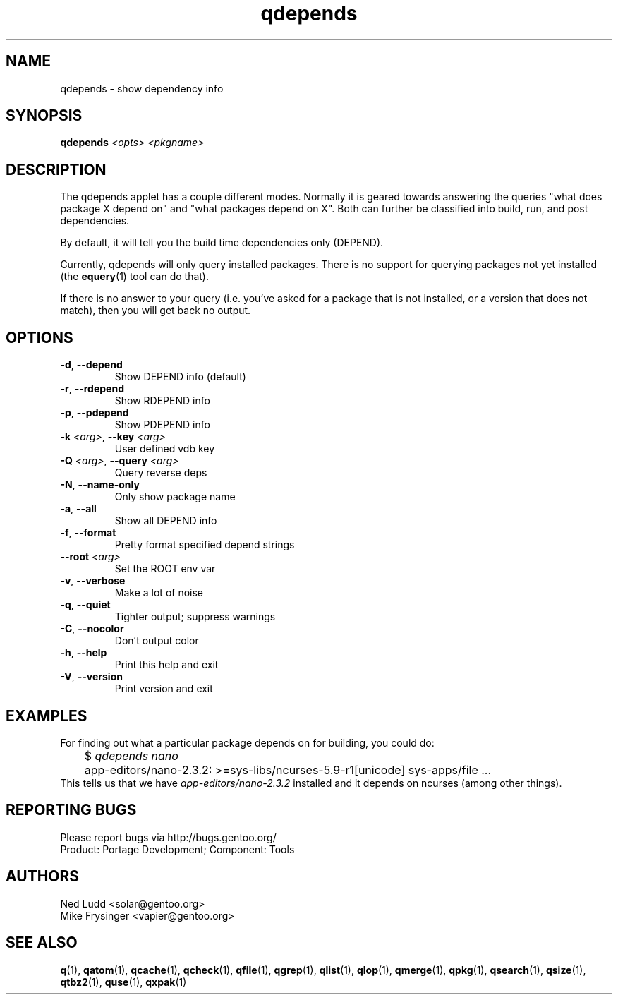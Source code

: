 .TH qdepends "1" "Mar 2014" "Gentoo Foundation" "qdepends"
.SH NAME
qdepends \- show dependency info
.SH SYNOPSIS
.B qdepends
\fI<opts> <pkgname>\fR
.SH DESCRIPTION
The qdepends applet has a couple different modes.  Normally it is geared towards
answering the queries "what does package X depend on" and "what packages depend
on X".  Both can further be classified into build, run, and post dependencies.

By default, it will tell you the build time dependencies only (DEPEND).

Currently, qdepends will only query installed packages.  There is no support for
querying packages not yet installed (the \fBequery\fR(1) tool can do that).

If there is no answer to your query (i.e. you've asked for a package that is not
installed, or a version that does not match), then you will get back no output.
.SH OPTIONS
.TP
\fB\-d\fR, \fB\-\-depend\fR
Show DEPEND info (default)
.TP
\fB\-r\fR, \fB\-\-rdepend\fR
Show RDEPEND info
.TP
\fB\-p\fR, \fB\-\-pdepend\fR
Show PDEPEND info
.TP
\fB\-k\fR \fI<arg>\fR, \fB\-\-key\fR \fI<arg>\fR
User defined vdb key
.TP
\fB\-Q\fR \fI<arg>\fR, \fB\-\-query\fR \fI<arg>\fR
Query reverse deps
.TP
\fB\-N\fR, \fB\-\-name\-only\fR
Only show package name
.TP
\fB\-a\fR, \fB\-\-all\fR
Show all DEPEND info
.TP
\fB\-f\fR, \fB\-\-format\fR
Pretty format specified depend strings
.TP
\fB\-\-root\fR \fI<arg>\fR
Set the ROOT env var
.TP
\fB\-v\fR, \fB\-\-verbose\fR
Make a lot of noise
.TP
\fB\-q\fR, \fB\-\-quiet\fR
Tighter output; suppress warnings
.TP
\fB\-C\fR, \fB\-\-nocolor\fR
Don't output color
.TP
\fB\-h\fR, \fB\-\-help\fR
Print this help and exit
.TP
\fB\-V\fR, \fB\-\-version\fR
Print version and exit
.SH "EXAMPLES"
For finding out what a particular package depends on for building, you could do:
.nf
	$ \fIqdepends nano\fR
	app-editors/nano-2.3.2: >=sys-libs/ncurses-5.9-r1[unicode] sys-apps/file ...
.fi
This tells us that we have \fIapp-editors/nano-2.3.2\fR installed and it depends
on ncurses (among other things).
.SH "REPORTING BUGS"
Please report bugs via http://bugs.gentoo.org/
.br
Product: Portage Development; Component: Tools
.SH AUTHORS
.nf
Ned Ludd <solar@gentoo.org>
Mike Frysinger <vapier@gentoo.org>
.fi
.SH "SEE ALSO"
.BR q (1),
.BR qatom (1),
.BR qcache (1),
.BR qcheck (1),
.BR qfile (1),
.BR qgrep (1),
.BR qlist (1),
.BR qlop (1),
.BR qmerge (1),
.BR qpkg (1),
.BR qsearch (1),
.BR qsize (1),
.BR qtbz2 (1),
.BR quse (1),
.BR qxpak (1)

